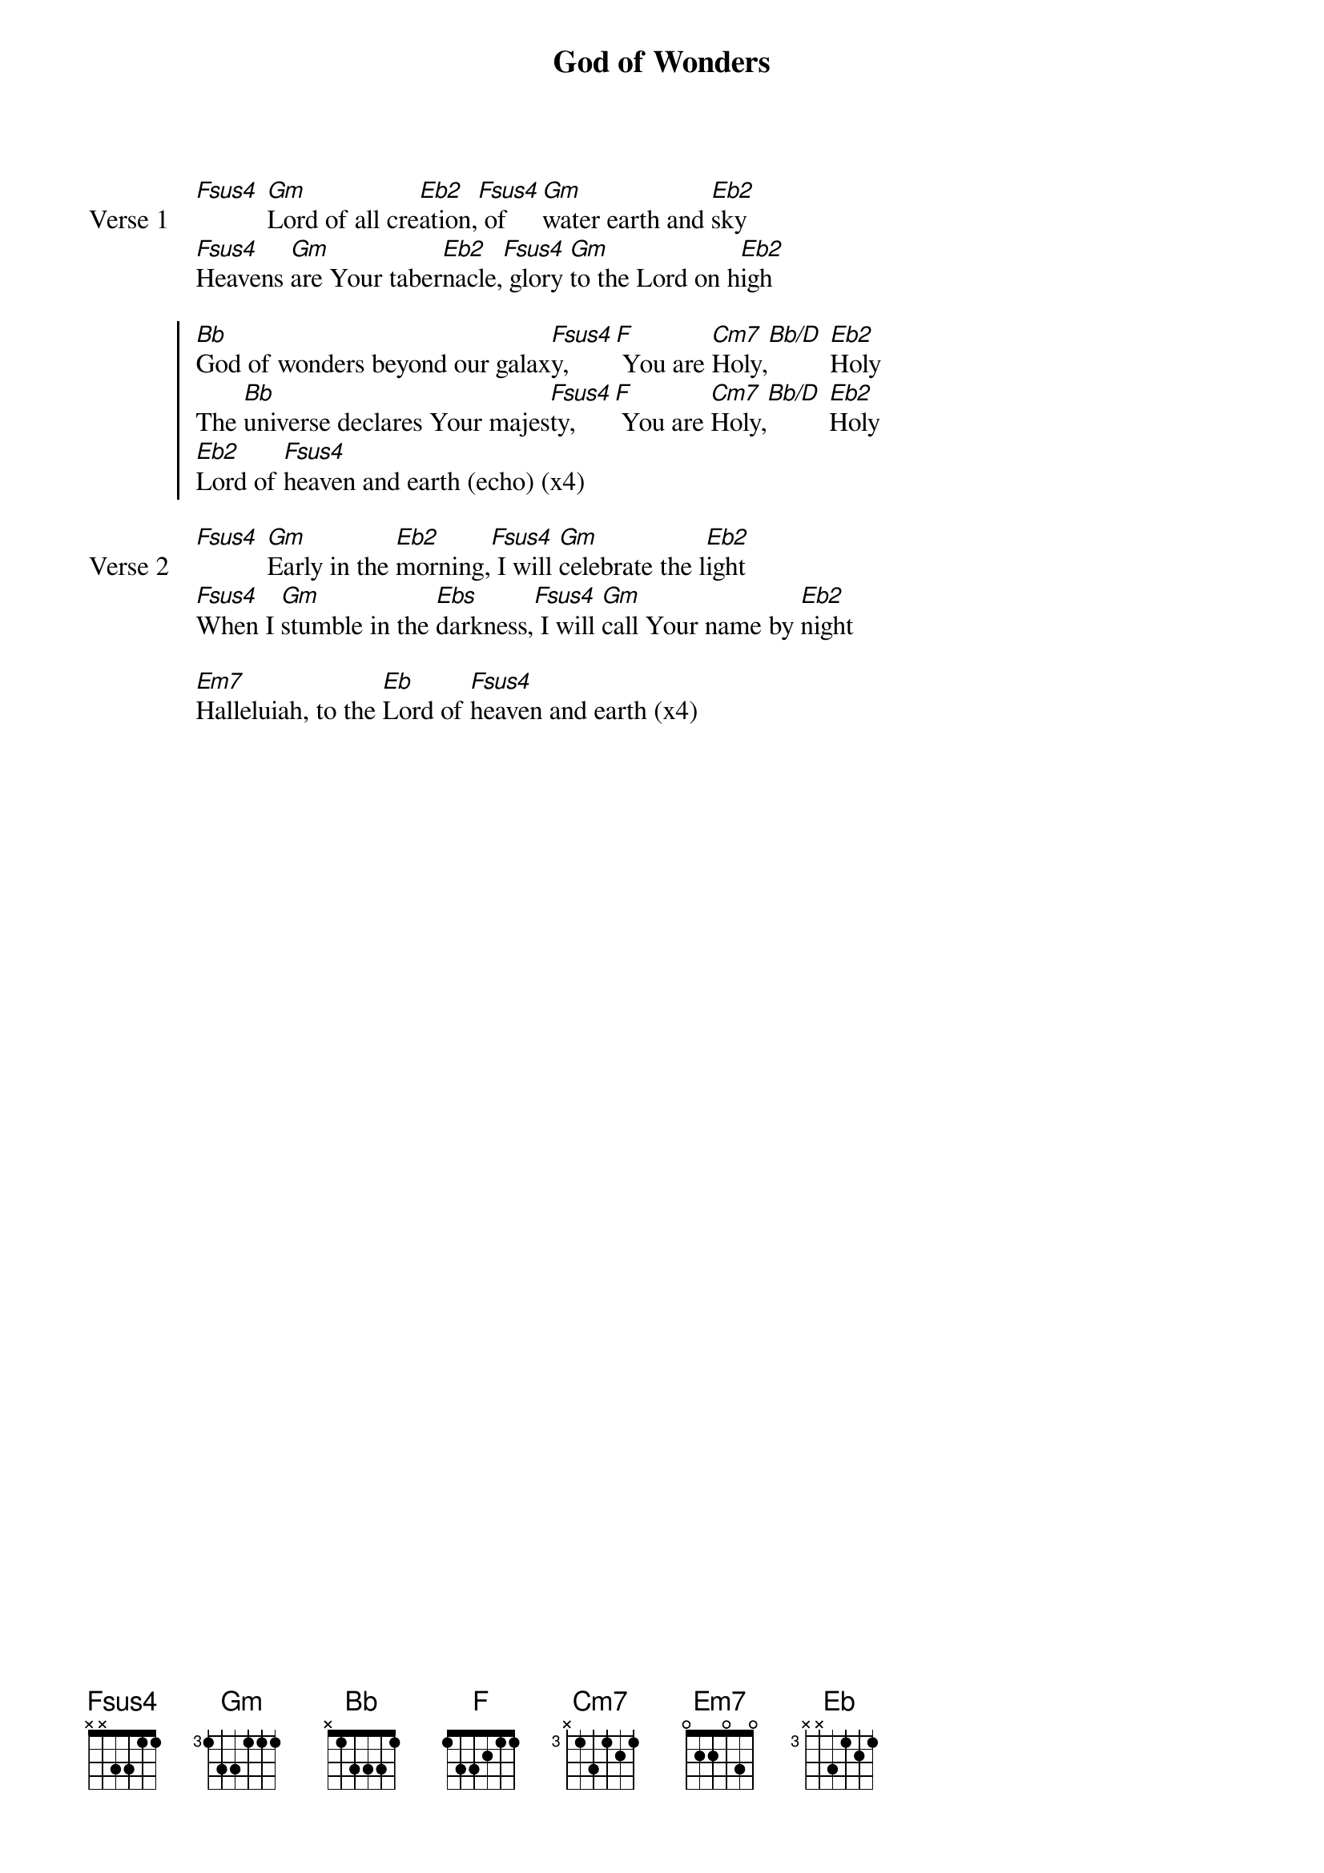 {title: God of Wonders}
{artist: Marc Byrd & Steve Hindalong}
{key: Bb}

{start_of_verse: Verse 1}
[Fsus4] [Gm]Lord of all cre[Eb2]ation,[Fsus4] of [Gm]water earth and [Eb2]sky
[Fsus4]Heavens [Gm]are Your taber[Eb2]nacle,[Fsus4] glory [Gm]to the Lord on h[Eb2]igh
{end_of_verse}

{start_of_chorus}
[Bb]God of wonders beyond our galax[Fsus4]y, [F] You are [Cm7]Holy,[Bb/D] [Eb2]Holy
The [Bb]universe declares Your majes[Fsus4]ty, [F] You are [Cm7]Holy,[Bb/D] [Eb2]Holy
[Eb2]Lord of [Fsus4]heaven and earth (echo) (x4)
{end_of_chorus}

{start_of_verse: Verse 2}
[Fsus4] [Gm]Early in the [Eb2]morning,[Fsus4] I will [Gm]celebrate the l[Eb2]ight
[Fsus4]When I [Gm]stumble in the [Ebs]darkness,[Fsus4] I will [Gm]call Your name by [Eb2]night
{end_of_verse}

{start_of_bridge}
[Em7]Halleluiah, to the [Eb]Lord of [Fsus4]heaven and earth (x4)
{end_of_bridge}
